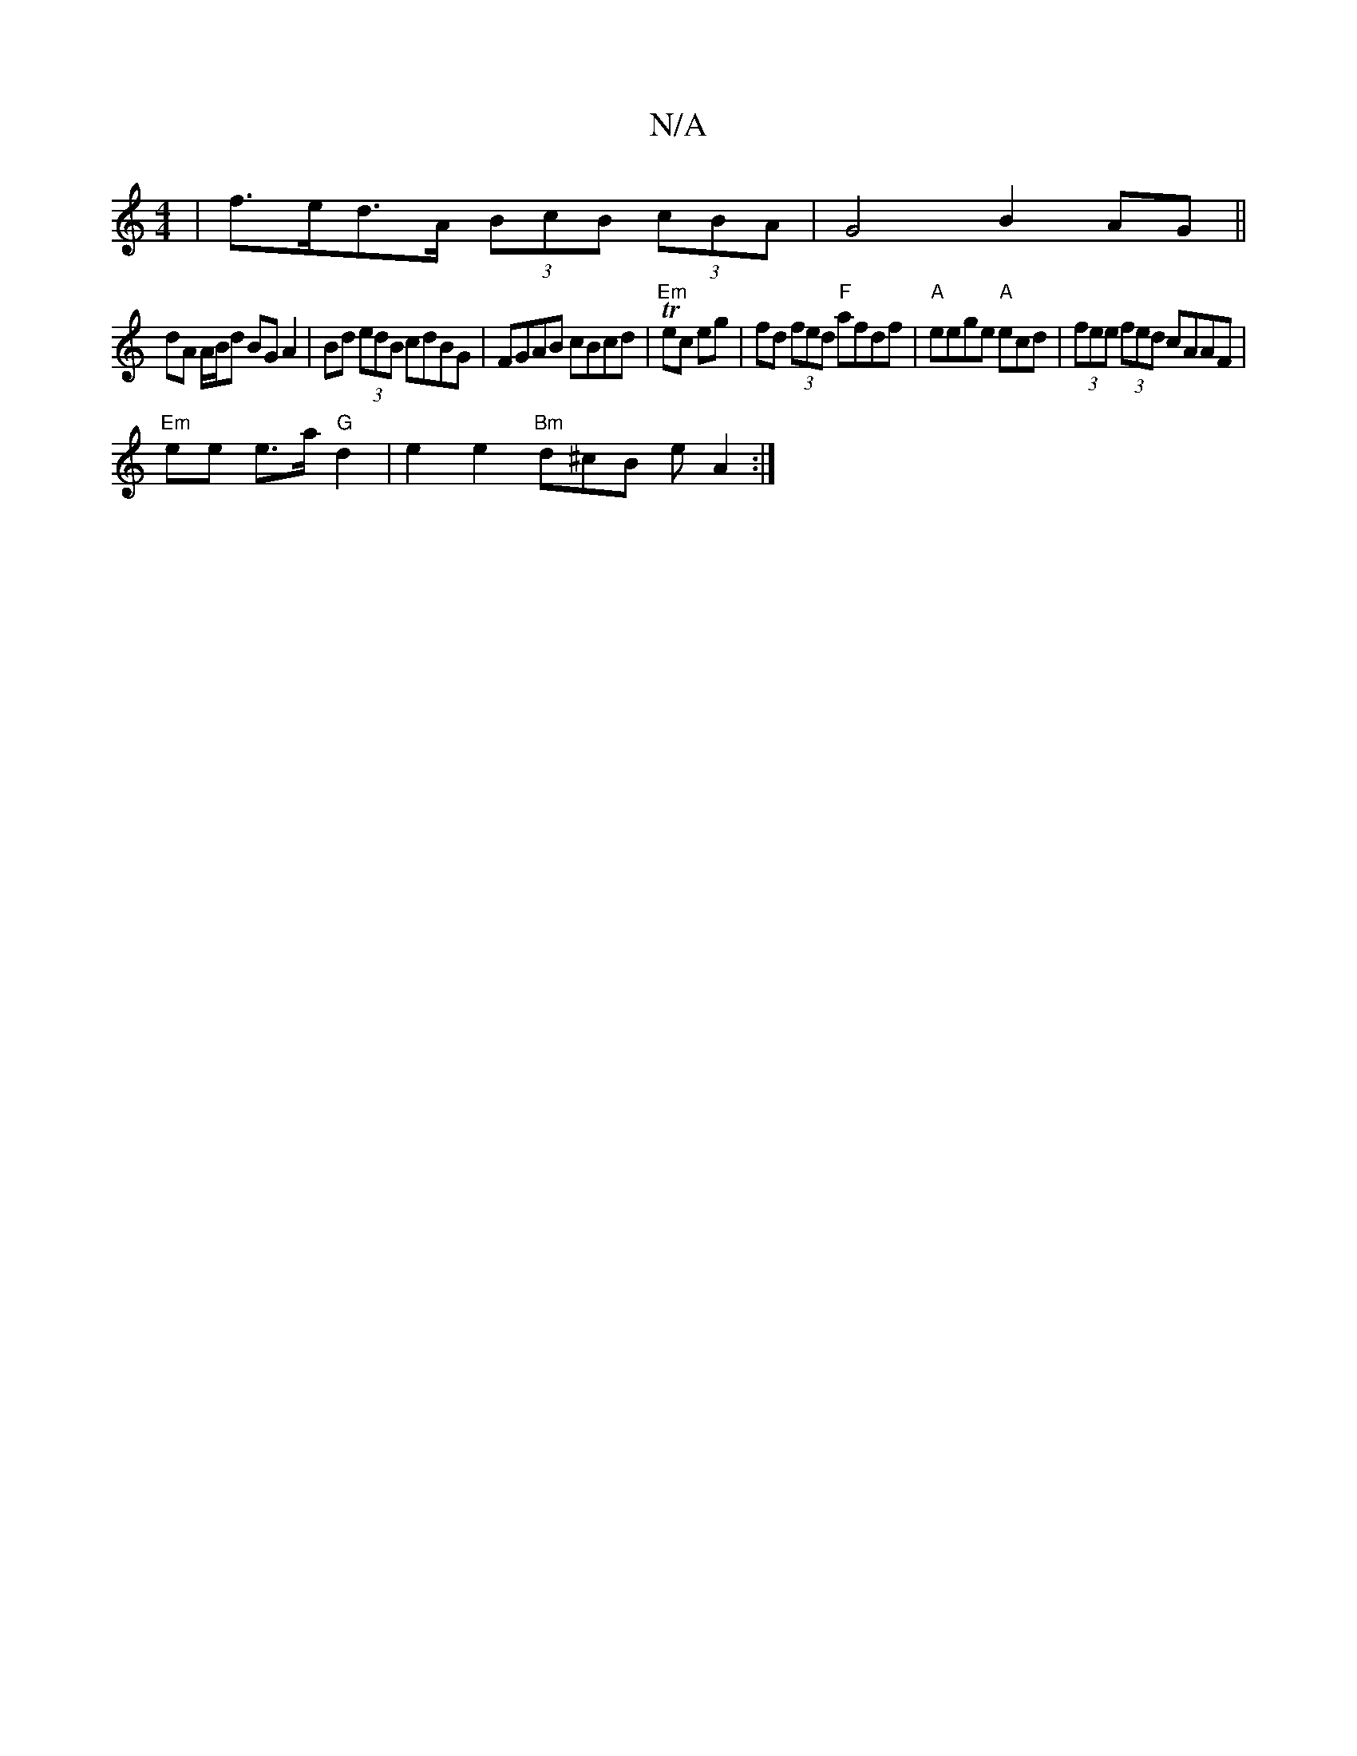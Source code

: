 X:1
T:N/A
M:4/4
R:N/A
K:Cmajor
|f>ed>A (3BcB (3cBA|G4 B2 AG ||
dA A/B/d BG A2|Bd (3edB cdBG|FGAB cBcd|T"Em"ec eg|fd (3fed "F"afdf |"A"eege "A"ecd|(3fee (3fed cAAF |
"Em"ee e>a "G"d2 |e2 e2 "Bm"d^cB eA2:|

fc | aaaa afe^f|dBAF GFAd|